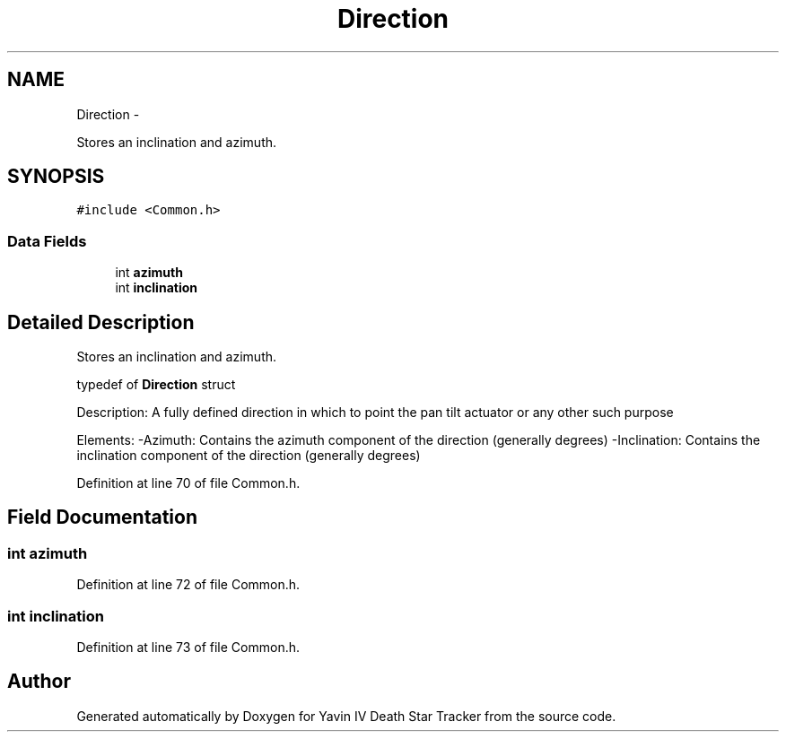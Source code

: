 .TH "Direction" 3 "Tue Oct 21 2014" "Version V1.0" "Yavin IV Death Star Tracker" \" -*- nroff -*-
.ad l
.nh
.SH NAME
Direction \- 
.PP
Stores an inclination and azimuth\&.  

.SH SYNOPSIS
.br
.PP
.PP
\fC#include <Common\&.h>\fP
.SS "Data Fields"

.in +1c
.ti -1c
.RI "int \fBazimuth\fP"
.br
.ti -1c
.RI "int \fBinclination\fP"
.br
.in -1c
.SH "Detailed Description"
.PP 
Stores an inclination and azimuth\&. 


.PP
 typedef of \fBDirection\fP struct
.PP
Description: A fully defined direction in which to point the pan tilt actuator or any other such purpose
.PP
Elements: -Azimuth: Contains the azimuth component of the direction (generally degrees) -Inclination: Contains the inclination component of the direction (generally degrees) 
.PP
Definition at line 70 of file Common\&.h\&.
.SH "Field Documentation"
.PP 
.SS "int azimuth"

.PP
Definition at line 72 of file Common\&.h\&.
.SS "int inclination"

.PP
Definition at line 73 of file Common\&.h\&.

.SH "Author"
.PP 
Generated automatically by Doxygen for Yavin IV Death Star Tracker from the source code\&.
